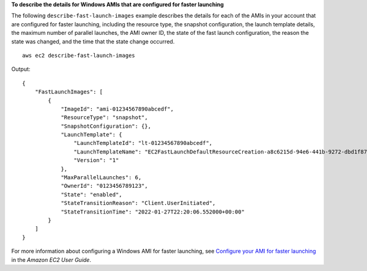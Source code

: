 **To describe the details for Windows AMIs that are configured for faster launching**

The following ``describe-fast-launch-images`` example describes the details for each of the AMIs in your account that are configured for faster launching, including the resource type, the snapshot configuration, the launch template details, the maximum number of parallel launches, the AMI owner ID, the state of the fast launch configuration, the reason the state was changed, and the time that the state change occurred. ::

    aws ec2 describe-fast-launch-images

Output::

    {
        "FastLaunchImages": [
            {
                "ImageId": "ami-01234567890abcedf",
                "ResourceType": "snapshot",
                "SnapshotConfiguration": {},
                "LaunchTemplate": {
                    "LaunchTemplateId": "lt-01234567890abcedf",
                    "LaunchTemplateName": "EC2FastLaunchDefaultResourceCreation-a8c6215d-94e6-441b-9272-dbd1f87b07e2",
                    "Version": "1"
                },
                "MaxParallelLaunches": 6,
                "OwnerId": "0123456789123",
                "State": "enabled",
                "StateTransitionReason": "Client.UserInitiated",
                "StateTransitionTime": "2022-01-27T22:20:06.552000+00:00"
            }
        ]
    }

For more information about configuring a Windows AMI for faster launching, see `Configure your AMI for faster launching <https://docs.aws.amazon.com/AWSEC2/latest/WindowsGuide/windows-ami-version-history.html#win-ami-config-fast-launch>`__ in the *Amazon EC2 User Guide*.